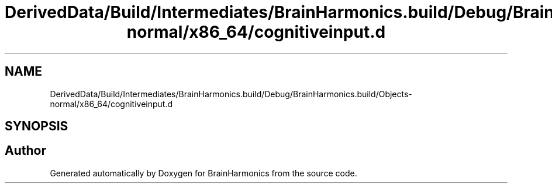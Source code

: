 .TH "DerivedData/Build/Intermediates/BrainHarmonics.build/Debug/BrainHarmonics.build/Objects-normal/x86_64/cognitiveinput.d" 3 "Tue Oct 10 2017" "Version 0.1" "BrainHarmonics" \" -*- nroff -*-
.ad l
.nh
.SH NAME
DerivedData/Build/Intermediates/BrainHarmonics.build/Debug/BrainHarmonics.build/Objects-normal/x86_64/cognitiveinput.d
.SH SYNOPSIS
.br
.PP
.SH "Author"
.PP 
Generated automatically by Doxygen for BrainHarmonics from the source code\&.
